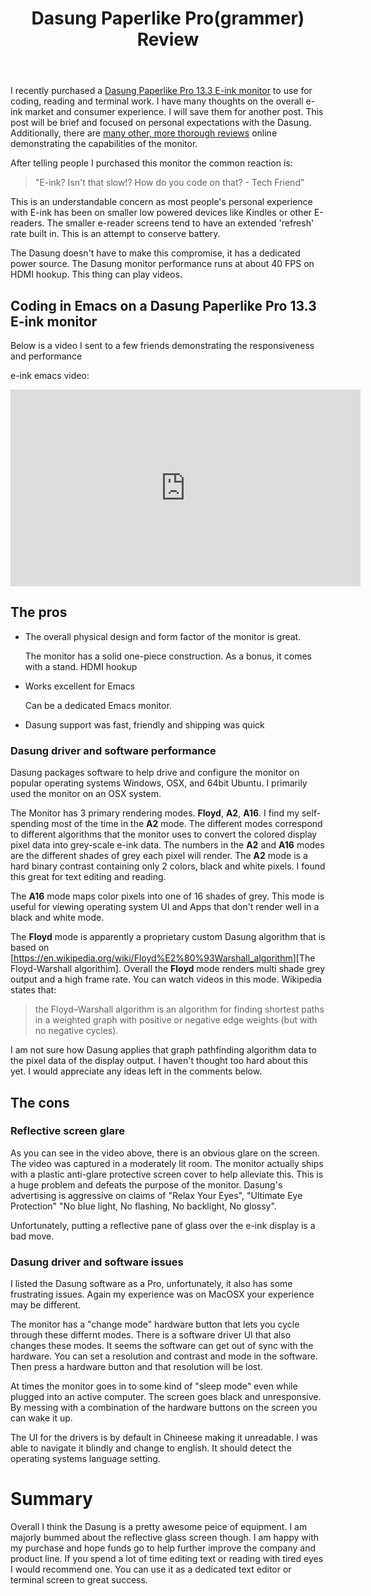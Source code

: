#+TITLE: Dasung Paperlike Pro(grammer) Review
#+LAYOUT: post
#+TAGS: e-ink hardware workflow

I recently purchased a [[http://www.dasung.com/english/][Dasung Paperlike Pro 13.3 E-ink monitor]] to use for coding, reading and terminal work. I have many thoughts on the overall e-ink market and consumer experience. I will save them for another post. This post will be brief and focused on personal expectations with the Dasung. Additionally, there are [[https://www.youtube.com/results?search_query=dasung+paperlike+pro][many other, more thorough reviews]] online demonstrating the capabilities of the monitor.

After telling people I purchased this monitor the common reaction is:

#+BEGIN_QUOTE
"E-ink? Isn't that slow!? How do you code on that? - Tech Friend"
#+END_QUOTE

This is an understandable concern as most people's personal experience with E-ink has been on smaller low powered devices like Kindles or other E-readers.  The smaller e-reader screens tend to have an extended 'refresh' rate built in. This is an attempt to conserve battery.

The Dasung doesn't have to make this compromise, it has a dedicated power source. The Dasung monitor performance runs at about 40 FPS on HDMI hookup. This thing can play videos.

** Coding in Emacs on a Dasung Paperlike Pro 13.3 E-ink monitor
Below is a video I sent to a few friends demonstrating the responsiveness and performance

e-ink emacs video:
#+HTML: <iframe width="560" height="315" src="https://www.youtube.com/embed/zp8-eUmAnhg" frameborder="0" allow="autoplay; encrypted-media" allowfullscreen></iframe>

** The pros
+ The overall physical design and form factor of the monitor is great.

    The monitor has a solid one-piece construction. As a bonus, it comes with a stand. HDMI hookup

+ Works excellent for Emacs

    Can be a dedicated Emacs monitor.

+ Dasung support was fast, friendly and shipping was quick

*** Dasung driver and software performance
Dasung packages software to help drive and configure the monitor on popular operating systems Windows, OSX, and 64bit Ubuntu. I primarily used the monitor on an OSX system.

The Monitor has 3 primary rendering modes. *Floyd*, *A2*, *A16*. I find my self-spending most of the time in the *A2* mode. The different modes correspond to different algorithms that the monitor uses to convert the colored display pixel data into grey-scale e-ink data. The numbers in the *A2* and *A16* modes are the different shades of grey each pixel will render. The *A2* mode is a hard binary contrast containing only 2 colors, black and white pixels. I found this great for text editing and reading.

The *A16* mode maps color pixels into one of 16 shades of grey. This mode is useful for viewing operating system UI and Apps that don't render well in a black and white mode.

The *Floyd* mode is apparently a proprietary custom Dasung algorithm that is based on [https://en.wikipedia.org/wiki/Floyd%E2%80%93Warshall_algorithm][The Floyd-Warshall algorithim]. Overall the *Floyd* mode renders multi shade grey output and a high frame rate. You can watch videos in this mode. Wikipedia states that:

#+BEGIN_QUOTE
 the Floyd–Warshall algorithm is an algorithm for finding shortest paths in a weighted graph with positive or negative edge weights (but with no negative cycles).
#+END_QUOTE

I am not sure how Dasung applies that graph pathfinding algorithm data to the pixel data of the display output. I haven't thought too hard about this yet. I would appreciate any ideas left in the comments below.

** The cons

*** Reflective screen glare
As you can see in the video above, there is an obvious glare on the screen. The video was captured in a moderately lit room. The monitor actually ships with a plastic anti-glare protective screen cover to help alleviate this. This is a huge problem and defeats the purpose of the monitor. Dasung's advertising is aggressive on claims of "Relax Your Eyes", "Ultimate Eye Protection" "No blue light, No flashing, No backlight, No glossy".

Unfortunately, putting a reflective pane of glass over the e-ink display is a bad move.

*** Dasung driver and software issues
I listed the Dasung software as a Pro, unfortunately, it also has some frustrating issues. Again my experience was on MacOSX your experience may be different.

The monitor has a "change mode" hardware button that lets you cycle through these differnt modes. There is a software driver UI that also changes these modes. It seems the software can get out of sync with the hardware. You can set a resolution and contrast and mode in the software. Then press a hardware button and that resolution will be lost.

 At times the monitor goes in to some kind of "sleep mode" even while plugged into an active computer. The screen goes black and unresponsive. By messing with a combination of the hardware buttons on the screen you can wake it up.

The UI for the drivers is by default in Chineese making it unreadable. I was able to navigate it blindly and change to english. It should detect the operating systems language setting.

* Summary
Overall I think the Dasung is a pretty awesome peice of equipment. I am majorly bummed about the reflective glass screen though. I am happy with my purchase and hope funds go to help further improve the company and product line. If you spend a lot of time editing text or reading with tired eyes I would recommend one. You can use it as a dedicated text editor or terminal screen to great success.
